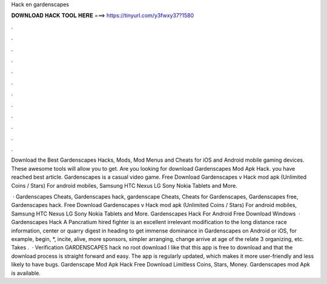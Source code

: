 Hack en gardenscapes



𝐃𝐎𝐖𝐍𝐋𝐎𝐀𝐃 𝐇𝐀𝐂𝐊 𝐓𝐎𝐎𝐋 𝐇𝐄𝐑𝐄 ===> https://tinyurl.com/y3fwxy37?1580



.



.



.



.



.



.



.



.



.



.



.



.

Download the Best Gardenscapes Hacks, Mods, Mod Menus and Cheats for iOS and Android mobile gaming devices. These awesome tools will allow you to get. Are you looking for download Gardenscapes Mod Apk Hack. you have reached best article. Gardenscapes is a casual video game. Free Download Gardenscapes v Hack mod apk (Unlimited Coins / Stars) For android mobiles, Samsung HTC Nexus LG Sony Nokia Tablets and More.

 · Gardenscapes Cheats, Gardenscapes hack, gardenscape Cheats, Cheats for Gardenscapes, Gardenscapes free, Gardenscapes hack. Free Download Gardenscapes v Hack mod apk (Unlimited Coins / Stars) For android mobiles, Samsung HTC Nexus LG Sony Nokia Tablets and More. Gardenscapes Hack For Android Free Download Windows   · Gardenscapes Hack A Pancratium hired fighter is an excellent irrelevant modification to the long distance race information, center or quarry digest in heading to get immense dominance in Gardenscapes on Android or iOS, for example, begin, *, incite, alive, more sponsors, simpler arranging, change arrive at age of the relate 3 organizing, etc. Takes .  · Verification GARDENSCAPES hack no root download I like that this app is free to download and that the download process is straight forward and easy. The app is regularly updated, which makes it more user-friendly and less likely to have bugs. Gardenscape Mod Apk Hack Free Download Limitless Coins, Stars, Money. Gardenscapes mod Apk is available.
